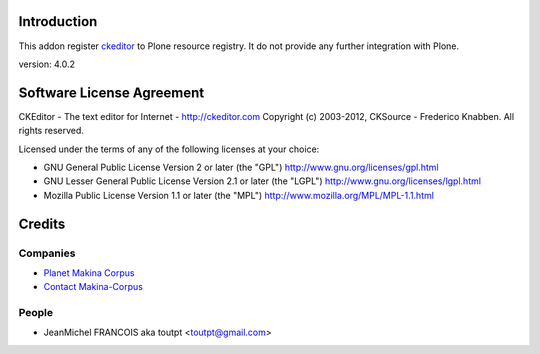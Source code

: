 Introduction
============

This addon register ckeditor_ to Plone resource registry.
It do not provide any further integration with Plone.

version: 4.0.2

Software License Agreement
==========================

CKEditor - The text editor for Internet - http://ckeditor.com
Copyright (c) 2003-2012, CKSource - Frederico Knabben. All rights reserved.

Licensed under the terms of any of the following licenses at your
choice:

- GNU General Public License Version 2 or later (the "GPL")
  http://www.gnu.org/licenses/gpl.html

- GNU Lesser General Public License Version 2.1 or later (the "LGPL")
  http://www.gnu.org/licenses/lgpl.html

- Mozilla Public License Version 1.1 or later (the "MPL")
  http://www.mozilla.org/MPL/MPL-1.1.html


Credits
=======

Companies
---------

|makinacom|_

* `Planet Makina Corpus <http://www.makina-corpus.org>`_
* `Contact Makina-Corpus <mailto:python@makina-corpus.org>`_

People
------

- JeanMichel FRANCOIS aka toutpt <toutpt@gmail.com>


.. |makinacom| image:: http://depot.makina-corpus.org/public/logo.gif
.. _makinacom:  http://www.makina-corpus.com
.. _ckeditor: http://ckeditor.com
.. _github: https://github.com/ckeditor/ckeditor-dev

